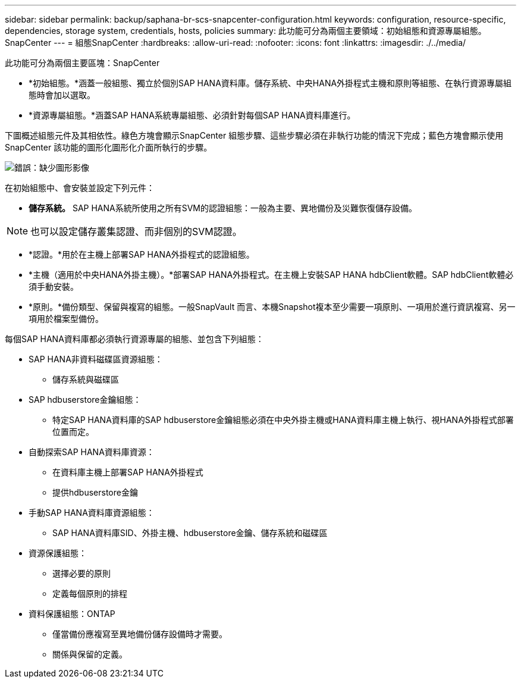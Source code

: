 ---
sidebar: sidebar 
permalink: backup/saphana-br-scs-snapcenter-configuration.html 
keywords: configuration, resource-specific, dependencies, storage system, credentials, hosts, policies 
summary: 此功能可分為兩個主要領域：初始組態和資源專屬組態。SnapCenter 
---
= 組態SnapCenter
:hardbreaks:
:allow-uri-read: 
:nofooter: 
:icons: font
:linkattrs: 
:imagesdir: ./../media/


[role="lead"]
此功能可分為兩個主要區塊：SnapCenter

* *初始組態。*涵蓋一般組態、獨立於個別SAP HANA資料庫。儲存系統、中央HANA外掛程式主機和原則等組態、在執行資源專屬組態時會加以選取。
* *資源專屬組態。*涵蓋SAP HANA系統專屬組態、必須針對每個SAP HANA資料庫進行。


下圖概述組態元件及其相依性。綠色方塊會顯示SnapCenter 組態步驟、這些步驟必須在非執行功能的情況下完成；藍色方塊會顯示使用SnapCenter 該功能的圖形化圖形化介面所執行的步驟。

image:saphana-br-scs-image22.png["錯誤：缺少圖形影像"]

在初始組態中、會安裝並設定下列元件：

* *儲存系統。* SAP HANA系統所使用之所有SVM的認證組態：一般為主要、異地備份及災難恢復儲存設備。



NOTE: 也可以設定儲存叢集認證、而非個別的SVM認證。

* *認證。*用於在主機上部署SAP HANA外掛程式的認證組態。
* *主機（適用於中央HANA外掛主機）。*部署SAP HANA外掛程式。在主機上安裝SAP HANA hdbClient軟體。SAP hdbClient軟體必須手動安裝。
* *原則。*備份類型、保留與複寫的組態。一般SnapVault 而言、本機Snapshot複本至少需要一項原則、一項用於進行資訊複寫、另一項用於檔案型備份。


每個SAP HANA資料庫都必須執行資源專屬的組態、並包含下列組態：

* SAP HANA非資料磁碟區資源組態：
+
** 儲存系統與磁碟區


* SAP hdbuserstore金鑰組態：
+
** 特定SAP HANA資料庫的SAP hdbuserstore金鑰組態必須在中央外掛主機或HANA資料庫主機上執行、視HANA外掛程式部署位置而定。


* 自動探索SAP HANA資料庫資源：
+
** 在資料庫主機上部署SAP HANA外掛程式
** 提供hdbuserstore金鑰


* 手動SAP HANA資料庫資源組態：
+
** SAP HANA資料庫SID、外掛主機、hdbuserstore金鑰、儲存系統和磁碟區


* 資源保護組態：
+
** 選擇必要的原則
** 定義每個原則的排程


* 資料保護組態：ONTAP
+
** 僅當備份應複寫至異地備份儲存設備時才需要。
** 關係與保留的定義。



